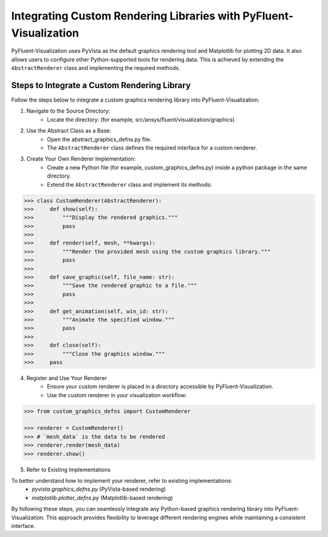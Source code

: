 .. _ref_integration:

==================================================================
Integrating Custom Rendering Libraries with PyFluent-Visualization
==================================================================
PyFluent-Visualization uses PyVista as the default graphics rendering tool
and Matplotlib for plotting 2D data. It also allows users to configure
other Python-supported tools for rendering data. This is achieved by extending
the ``AbstractRenderer`` class and implementing the required methods.

Steps to Integrate a Custom Rendering Library
~~~~~~~~~~~~~~~~~~~~~~~~~~~~~~~~~~~~~~~~~~~~~
Follow the steps below to integrate a custom graphics rendering library
into PyFluent-Visualization:

1. Navigate to the Source Directory:
    - Locate the directory: (for example, src/ansys/fluent/visualization/graphics)

2. Use the Abstract Class as a Base:
    - Open the abstract_graphics_defns.py file.
    - The ``AbstractRenderer`` class defines the required interface for a custom renderer.

3. Create Your Own Renderer Implementation:
    - Create a new Python file (for example, custom_graphics_defns.py) inside a python package in the same directory.
    - Extend the ``AbstractRenderer`` class and implement its methods:

.. code:: python

    >>> class CustomRenderer(AbstractRenderer):
    >>>     def show(self):
    >>>         """Display the rendered graphics."""
    >>>         pass
    >>>
    >>>     def render(self, mesh, **kwargs):
    >>>         """Render the provided mesh using the custom graphics library."""
    >>>         pass
    >>>
    >>>     def save_graphic(self, file_name: str):
    >>>         """Save the rendered graphic to a file."""
    >>>         pass
    >>>
    >>>     def get_animation(self, win_id: str):
    >>>         """Animate the specified window."""
    >>>         pass
    >>>
    >>>     def close(self):
    >>>         """Close the graphics window."""
    >>>     pass


4. Register and Use Your Renderer
    - Ensure your custom renderer is placed in a directory accessible by PyFluent-Visualization.
    - Use the custom renderer in your visualization workflow:

.. code:: python

    >>> from custom_graphics_defns import CustomRenderer

    >>> renderer = CustomRenderer()
    >>> # `mesh_data` is the data to be rendered
    >>> renderer.render(mesh_data)
    >>> renderer.show()


5. Refer to Existing Implementations

To better understand how to implement your renderer, refer to existing implementations:
   - `pyvista.graphics_defns.py` (PyVista-based rendering)
   - `matplotlib.plotter_defns.py` (Matplotlib-based rendering)

By following these steps, you can seamlessly integrate any Python-based graphics
rendering library into PyFluent-Visualization. This approach provides flexibility
to leverage different rendering engines while maintaining a consistent interface.
